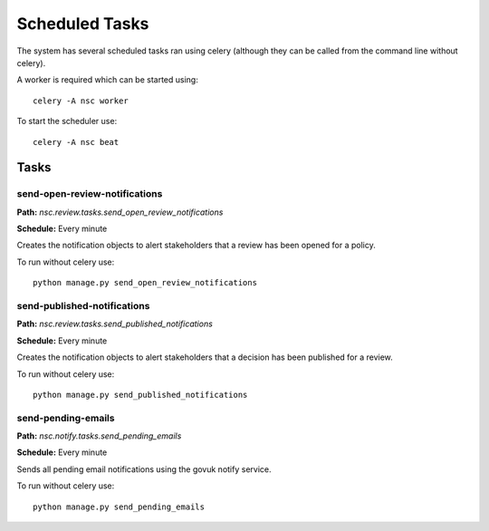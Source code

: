 ===============
Scheduled Tasks
===============

The system has several scheduled tasks ran using celery (although they can be
called from the command line without celery).

A worker is required which can be started using::

    celery -A nsc worker

To start the scheduler use::

    celery -A nsc beat

Tasks
=====

send-open-review-notifications
------------------------------

**Path:** `nsc.review.tasks.send_open_review_notifications`

**Schedule:** Every minute

Creates the notification objects to alert stakeholders that a review has been opened
for a policy.

To run without celery use::

    python manage.py send_open_review_notifications

send-published-notifications
----------------------------

**Path:** `nsc.review.tasks.send_published_notifications`

**Schedule:** Every minute

Creates the notification objects to alert stakeholders that a decision has been
published for a review.

To run without celery use::

    python manage.py send_published_notifications

send-pending-emails
-------------------

**Path:** `nsc.notify.tasks.send_pending_emails`

**Schedule:** Every minute

Sends all pending email notifications using the govuk notify service.

To run without celery use::

    python manage.py send_pending_emails
